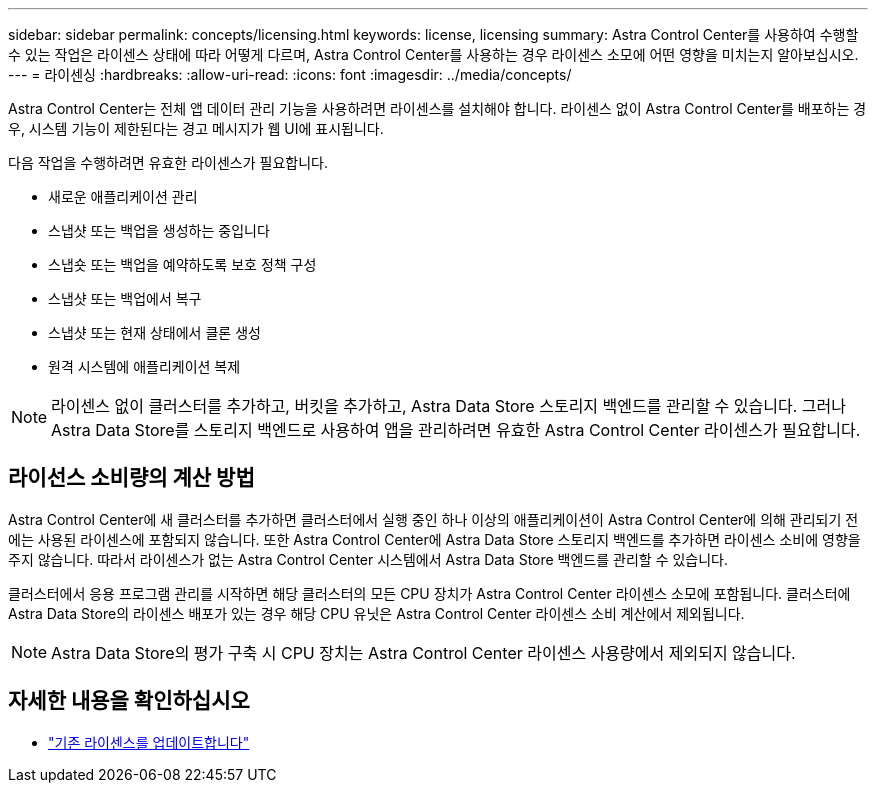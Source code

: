 ---
sidebar: sidebar 
permalink: concepts/licensing.html 
keywords: license, licensing 
summary: Astra Control Center를 사용하여 수행할 수 있는 작업은 라이센스 상태에 따라 어떻게 다르며, Astra Control Center를 사용하는 경우 라이센스 소모에 어떤 영향을 미치는지 알아보십시오. 
---
= 라이센싱
:hardbreaks:
:allow-uri-read: 
:icons: font
:imagesdir: ../media/concepts/


[role="lead"]
Astra Control Center는 전체 앱 데이터 관리 기능을 사용하려면 라이센스를 설치해야 합니다. 라이센스 없이 Astra Control Center를 배포하는 경우, 시스템 기능이 제한된다는 경고 메시지가 웹 UI에 표시됩니다.

다음 작업을 수행하려면 유효한 라이센스가 필요합니다.

* 새로운 애플리케이션 관리
* 스냅샷 또는 백업을 생성하는 중입니다
* 스냅숏 또는 백업을 예약하도록 보호 정책 구성
* 스냅샷 또는 백업에서 복구
* 스냅샷 또는 현재 상태에서 클론 생성
* 원격 시스템에 애플리케이션 복제



NOTE: 라이센스 없이 클러스터를 추가하고, 버킷을 추가하고, Astra Data Store 스토리지 백엔드를 관리할 수 있습니다. 그러나 Astra Data Store를 스토리지 백엔드로 사용하여 앱을 관리하려면 유효한 Astra Control Center 라이센스가 필요합니다.



== 라이선스 소비량의 계산 방법

Astra Control Center에 새 클러스터를 추가하면 클러스터에서 실행 중인 하나 이상의 애플리케이션이 Astra Control Center에 의해 관리되기 전에는 사용된 라이센스에 포함되지 않습니다. 또한 Astra Control Center에 Astra Data Store 스토리지 백엔드를 추가하면 라이센스 소비에 영향을 주지 않습니다. 따라서 라이센스가 없는 Astra Control Center 시스템에서 Astra Data Store 백엔드를 관리할 수 있습니다.

클러스터에서 응용 프로그램 관리를 시작하면 해당 클러스터의 모든 CPU 장치가 Astra Control Center 라이센스 소모에 포함됩니다. 클러스터에 Astra Data Store의 라이센스 배포가 있는 경우 해당 CPU 유닛은 Astra Control Center 라이센스 소비 계산에서 제외됩니다.


NOTE: Astra Data Store의 평가 구축 시 CPU 장치는 Astra Control Center 라이센스 사용량에서 제외되지 않습니다.



== 자세한 내용을 확인하십시오

* link:../use/update-licenses.html["기존 라이센스를 업데이트합니다"]

